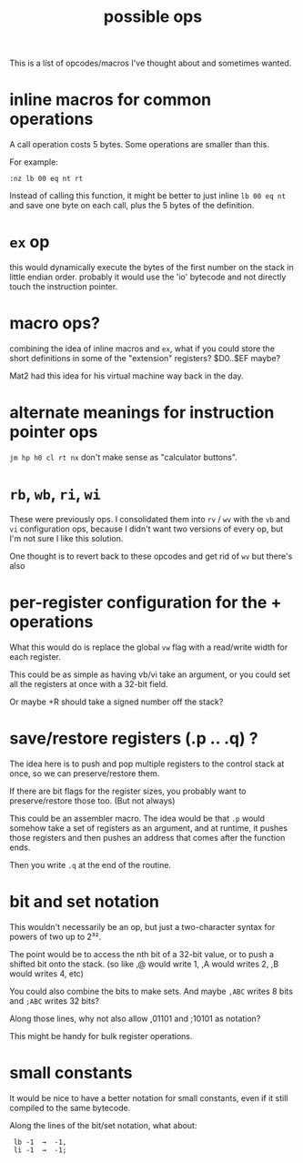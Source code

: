#+title: possible ops

This is a list of opcodes/macros I've thought about and sometimes wanted.

* inline macros for common operations

A call operation costs 5 bytes. Some operations are smaller than this.

For example:

: :nz lb 00 eq nt rt

Instead of calling this function, it might be better to just inline =lb 00 eq nt= and save one byte on each call, plus the 5 bytes of the definition.

* =ex= op
this would dynamically execute the bytes of the first number on the stack in little endian order. probably it would use the 'io' bytecode and not directly touch the instruction pointer.

* macro ops?
combining the idea of inline macros and =ex=, what if you could store the short definitions in some of the "extension" registers? $D0..$EF maybe?

Mat2 had this idea for his virtual machine way back in the day.


* alternate meanings for instruction pointer ops
=jm hp h0 cl rt nx= don't make sense as "calculator buttons".


* =rb=, =wb=, =ri=, =wi=
These were previously ops.
I consolidated them into =rv= / =wv= with the =vb= and =vi= configuration ops, because I didn't want two versions of every op, but I'm not sure I like this solution.

One thought is to revert back to these opcodes and get rid of =wv= but there's also


* per-register configuration for the + operations

What this would do is replace the global =vw= flag with a read/write width for each register.

This could be as simple as having vb/vi take an argument, or you could set all the registers at once with a 32-bit field.

Or maybe +R should take a signed number off the stack?

* save/restore registers   (.p .. .q) ?
The idea here is to push and pop multiple registers to the control stack at once, so we can preserve/restore them.

If there are bit flags for the register sizes, you probably want to preserve/restore those too. (But not always)

This could be an assembler macro. The idea would be that =.p= would somehow take a set of registers as an argument, and at runtime, it pushes those registers and then pushes an address that comes after the function ends.

Then you write =.q= at the end of the routine.


* bit and set notation

This wouldn't necessarily be an op, but just a two-character syntax for powers of two up to 2³².

The point would be to access the nth bit of a 32-bit value, or to push a shifted bit onto the stack. (so like ,@ would write 1, ,A would writes 2, ,B would writes 4, etc)

You could also combine the bits to make sets. And maybe =,ABC= writes 8 bits and =;ABC= writes 32 bits?

Along those lines, why not also allow ,01101 and ;10101 as notation?

This might be handy for bulk register operations.

* small constants

It would be nice to have a better notation for small constants, even if it still compiled to the same bytecode.

Along the lines of the bit/set notation, what about:

:  lb -1  →  -1,
:  li -1  →  -1;

